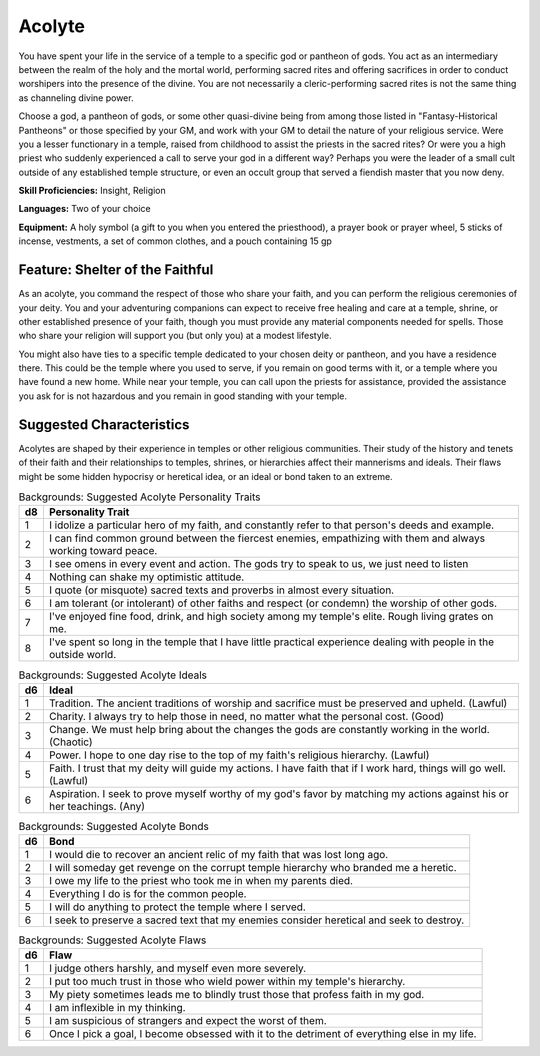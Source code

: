 .. -*- mode: rst; coding: utf-8 -*-

Acolyte
-------

You have spent your life in the service of a temple to a specific god or
pantheon of gods. You act as an intermediary between the realm of the
holy and the mortal world, performing sacred rites and offering
sacrifices in order to conduct worshipers into the presence of the
divine. You are not necessarily a cleric-performing sacred rites is not
the same thing as channeling divine power.

Choose a god, a pantheon of gods, or some other quasi-divine being from
among those listed in "Fantasy-Historical Pantheons" or those specified
by your GM, and work with your GM to detail the nature of your religious
service. Were you a lesser functionary in a temple, raised from
childhood to assist the priests in the sacred rites? Or were you a high
priest who suddenly experienced a call to serve your god in a different
way? Perhaps you were the leader of a small cult outside of any
established temple structure, or even an occult group that served a
fiendish master that you now deny.

**Skill Proficiencies:** Insight, Religion

**Languages:** Two of your choice

**Equipment:** A holy symbol (a gift to you when you entered the
priesthood), a prayer book or prayer wheel, 5 sticks of incense,
vestments, a set of common clothes, and a pouch containing 15 gp


Feature: Shelter of the Faithful
~~~~~~~~~~~~~~~~~~~~~~~~~~~~~~~~

As an acolyte, you command the respect of those who share your faith,
and you can perform the religious ceremonies of your deity. You and your
adventuring companions can expect to receive free healing and care at a
temple, shrine, or other established presence of your faith, though you
must provide any material components needed for spells. Those who share
your religion will support you (but only you) at a modest lifestyle.

You might also have ties to a specific temple dedicated to your chosen
deity or pantheon, and you have a residence there. This could be the
temple where you used to serve, if you remain on good terms with it, or
a temple where you have found a new home. While near your temple, you
can call upon the priests for assistance, provided the assistance you
ask for is not hazardous and you remain in good standing with your
temple.


Suggested Characteristics
~~~~~~~~~~~~~~~~~~~~~~~~~

Acolytes are shaped by their experience in temples or other religious
communities. Their study of the history and tenets of their faith and
their relationships to temples, shrines, or hierarchies affect their
mannerisms and ideals. Their flaws might be some hidden hypocrisy or
heretical idea, or an ideal or bond taken to an extreme.

.. table:: Backgrounds: Suggested Acolyte Personality Traits

  +------+----------------------------------------------------------------------+
  | d8   | Personality Trait                                                    |
  +======+======================================================================+
  | 1    | I idolize a particular hero of my faith, and constantly refer to     |
  |      | that person's deeds and example.                                     |
  +------+----------------------------------------------------------------------+
  | 2    | I can find common ground between the fiercest enemies, empathizing   |
  |      | with them and always working toward peace.                           |
  +------+----------------------------------------------------------------------+
  | 3    | I see omens in every event and action. The gods try to speak to us,  |
  |      | we just need to listen                                               |
  +------+----------------------------------------------------------------------+
  | 4    | Nothing can shake my optimistic attitude.                            |
  +------+----------------------------------------------------------------------+
  | 5    | I quote (or misquote) sacred texts and proverbs in almost every      |
  |      | situation.                                                           |
  +------+----------------------------------------------------------------------+
  | 6    | I am tolerant (or intolerant) of other faiths and respect (or        |
  |      | condemn) the worship of other gods.                                  |
  +------+----------------------------------------------------------------------+
  | 7    | I've enjoyed fine food, drink, and high society among my temple's    |
  |      | elite. Rough living grates on me.                                    |
  +------+----------------------------------------------------------------------+
  | 8    | I've spent so long in the temple that I have little practical        |
  |      | experience dealing with people in the outside world.                 |
  +------+----------------------------------------------------------------------+

.. table:: Backgrounds: Suggested Acolyte Ideals

  +------+----------------------------------------------------------------------+
  | d6   | Ideal                                                                |
  +======+======================================================================+
  | 1    | Tradition. The ancient traditions of worship and sacrifice must be   |
  |      | preserved and upheld. (Lawful)                                       |
  +------+----------------------------------------------------------------------+
  | 2    | Charity. I always try to help those in need, no matter what the      |
  |      | personal cost. (Good)                                                |
  +------+----------------------------------------------------------------------+
  | 3    | Change. We must help bring about the changes the gods are constantly |
  |      | working in the world. (Chaotic)                                      |
  +------+----------------------------------------------------------------------+
  | 4    | Power. I hope to one day rise to the top of my faith's religious     |
  |      | hierarchy. (Lawful)                                                  |
  +------+----------------------------------------------------------------------+
  | 5    | Faith. I trust that my deity will guide my actions. I have faith     |
  |      | that if I work hard, things will go well. (Lawful)                   |
  +------+----------------------------------------------------------------------+
  | 6    | Aspiration. I seek to prove myself worthy of my god's favor by       |
  |      | matching my actions against his or her teachings. (Any)              |
  +------+----------------------------------------------------------------------+

.. table:: Backgrounds: Suggested Acolyte Bonds

  +------+----------------------------------------------------------------------+
  | d6   | Bond                                                                 |
  +======+======================================================================+
  | 1    | I would die to recover an ancient relic of my faith that was lost    |
  |      | long ago.                                                            |
  +------+----------------------------------------------------------------------+
  | 2    | I will someday get revenge on the corrupt temple hierarchy who       |
  |      | branded me a heretic.                                                |
  +------+----------------------------------------------------------------------+
  | 3    | I owe my life to the priest who took me in when my parents died.     |
  +------+----------------------------------------------------------------------+
  | 4    | Everything I do is for the common people.                            |
  +------+----------------------------------------------------------------------+
  | 5    | I will do anything to protect the temple where I served.             |
  +------+----------------------------------------------------------------------+
  | 6    | I seek to preserve a sacred text that my enemies consider heretical  |
  |      | and seek to destroy.                                                 |
  +------+----------------------------------------------------------------------+


.. table:: Backgrounds: Suggested Acolyte Flaws

  +------+----------------------------------------------------------------------+
  | d6   | Flaw                                                                 |
  +======+======================================================================+
  | 1    | I judge others harshly, and myself even more severely.               |
  +------+----------------------------------------------------------------------+
  | 2    | I put too much trust in those who wield power within my temple's     |
  |      | hierarchy.                                                           |
  +------+----------------------------------------------------------------------+
  | 3    | My piety sometimes leads me to blindly trust those that profess      |
  |      | faith in my god.                                                     |
  +------+----------------------------------------------------------------------+
  | 4    | I am inflexible in my thinking.                                      |
  +------+----------------------------------------------------------------------+
  | 5    | I am suspicious of strangers and expect the worst of them.           |
  +------+----------------------------------------------------------------------+
  | 6    | Once I pick a goal, I become obsessed with it to the detriment of    |
  |      | everything else in my life.                                          |
  +------+----------------------------------------------------------------------+
